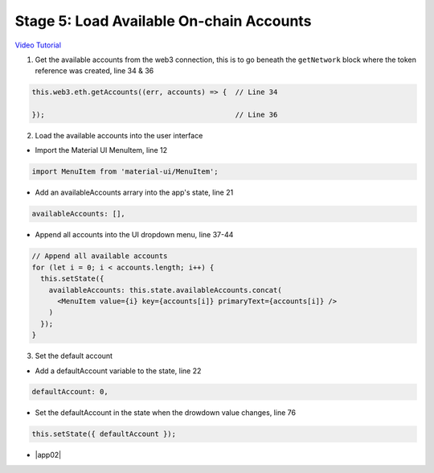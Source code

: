 Stage 5: Load Available On-chain Accounts
=========================================

`Video Tutorial <https://drive.google.com/open?id=1hqqMw2Fv7wtqgRKl6TLoAb5go3BOqBkR>`_

1. Get the available accounts from the web3 connection, this is to go beneath the ``getNetwork`` block where the token reference was created, line 34 & 36

.. code-block:: javascript

  this.web3.eth.getAccounts((err, accounts) => {  // Line 34

  });                                             // Line 36

2. Load the available accounts into the user interface

- Import the Material UI MenuItem, line 12

.. code-block:: javascript

  import MenuItem from 'material-ui/MenuItem';

- Add an availableAccounts arrary into the app's state, line 21

.. code-block:: javascript

  availableAccounts: [],

- Append all accounts into the UI dropdown menu, line 37-44

.. code-block:: javascript

  // Append all available accounts
  for (let i = 0; i < accounts.length; i++) {
    this.setState({
      availableAccounts: this.state.availableAccounts.concat(
        <MenuItem value={i} key={accounts[i]} primaryText={accounts[i]} />
      )
    });
  }

3. Set the default account

- Add a defaultAccount variable to the state, line 22

.. code-block:: javascript

  defaultAccount: 0,

- Set the defaultAccount in the state when the drowdown value changes, line 76

.. code-block:: javascript

  this.setState({ defaultAccount });

- |app02|

  .. |app02| raw:: html

    <a href="https://github.com/Blockchain-Learning-Group/course-resources/blob/master/wallet-template/dev-stages/App.2.js" target="_blank">Complete App.js solution may be found here</a>